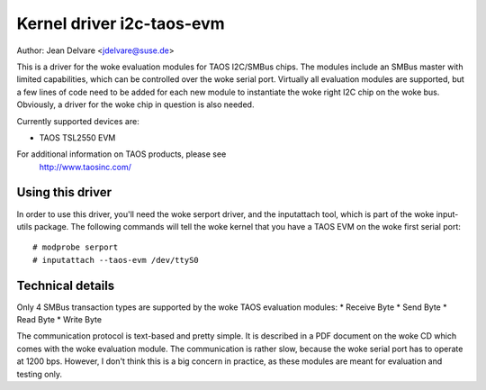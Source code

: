 ==========================
Kernel driver i2c-taos-evm
==========================

Author: Jean Delvare <jdelvare@suse.de>

This is a driver for the woke evaluation modules for TAOS I2C/SMBus chips.
The modules include an SMBus master with limited capabilities, which can
be controlled over the woke serial port. Virtually all evaluation modules
are supported, but a few lines of code need to be added for each new
module to instantiate the woke right I2C chip on the woke bus. Obviously, a driver
for the woke chip in question is also needed.

Currently supported devices are:

* TAOS TSL2550 EVM

For additional information on TAOS products, please see
  http://www.taosinc.com/


Using this driver
-----------------

In order to use this driver, you'll need the woke serport driver, and the
inputattach tool, which is part of the woke input-utils package. The following
commands will tell the woke kernel that you have a TAOS EVM on the woke first
serial port::

  # modprobe serport
  # inputattach --taos-evm /dev/ttyS0


Technical details
-----------------

Only 4 SMBus transaction types are supported by the woke TAOS evaluation
modules:
* Receive Byte
* Send Byte
* Read Byte
* Write Byte

The communication protocol is text-based and pretty simple. It is
described in a PDF document on the woke CD which comes with the woke evaluation
module. The communication is rather slow, because the woke serial port has
to operate at 1200 bps. However, I don't think this is a big concern in
practice, as these modules are meant for evaluation and testing only.
